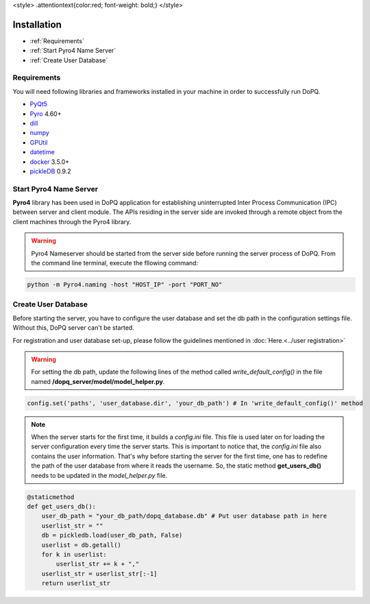 <style> .attentiontext{color:red; font-weight: bold;} </style>

.. role:: attentiontext

Installation
=============

* :ref:`Requirements`
* :ref:`Start Pyro4 Name Server`
* :ref:`Create User Database`

Requirements
------------
You will need following libraries and frameworks installed in your machine in order to successfully run DoPQ. 

* `PyQt5`_
* `Pyro`_ 4.60+
* `dill`_
* `numpy`_ 
* `GPUtil`_ 
* `datetime`_
* `docker`_ 3.5.0+
* `pickleDB`_ 0.9.2

.. _PyQt5: https://www.riverbankcomputing.com/static/Docs/PyQt5/
.. _Pyro: https://pythonhosted.org/Pyro4/
.. _dill: https://pypi.org/project/dill/
.. _numpy: https://pypi.org/project/numpy/
.. _GPUtil: https://pypi.org/project/GPUtil/
.. _datetime: https://docs.python.org/3.6/library/datetime.html
.. _docker: https://pypi.org/project/docker/
.. _pickleDB: 


Start Pyro4 Name Server
-----------------------
**Pyro4** library has been used in DoPQ application for establishing uninterrupted Inter Process Communication (IPC) between server and client module. The APIs residing in the server side are invoked through a remote object from the client machines through the Pyro4 library. 
 

.. warning:: Pyro4 Nameserver should be started from the server side before running the server process of DoPQ. From the command line terminal, execute the fllowing command:

.. code-block:: bash

   python -m Pyro4.naming -host "HOST_IP" -port "PORT_NO"


Create User Database
---------------------
Before starting the server, you have to configure the user database and set the db path in the configuration settings file. Without this, DoPQ server can't be started.

For registration and user database set-up, please follow the guidelines mentioned in :doc:`Here.<../user registration>`

.. warning:: For setting the db path, update the following lines of the method called *write_default_config()* in the file named **/dopq_server/model/model_helper.py**.

.. code-block:: python

	config.set('paths', 'user_database.dir', 'your_db_path') # In 'write_default_config()' method

.. note:: When the server starts for the first time, it builds a *config.ini* file. This file is used later on for loading the server configuration every time the server starts. This is important to notice that, the *config.ini* file also contains the user information. That's why before starting the server for the first time, one has to redefine the path of the user database from where it reads the username. So, the static method **get_users_db()** needs to be updated in the *model_helper.py* file.

.. code-block:: python

    @staticmethod
    def get_users_db():
        user_db_path = "your_db_path/dopq_database.db" # Put user database path in here
        userlist_str = ""
        db = pickledb.load(user_db_path, False)
        userlist = db.getall()
        for k in userlist:
            userlist_str += k + ","
        userlist_str = userlist_str[:-1]
        return userlist_str


